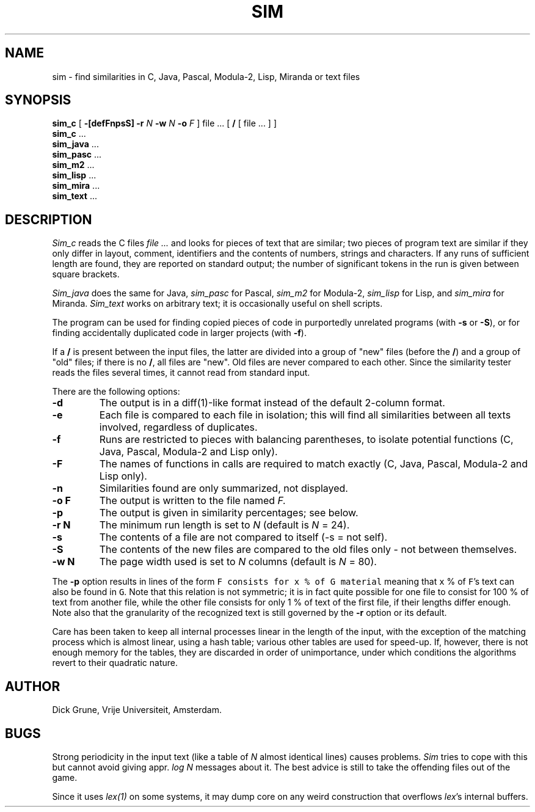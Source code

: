 .\"	This file is part of the software similarity tester SIM.
.\"	Written by Dick Grune, Vrije Universiteit, Amsterdam.
.\"	$Id: sim.1,v 2.6 2004/08/05 09:49:49 dick Exp $
.\"
.TH SIM 1 2001/11/13 "Vrije Universiteit"
.SH NAME
sim \- find similarities in C, Java, Pascal, Modula-2, Lisp, Miranda or text files
.SH SYNOPSIS
.B sim_c
[
.B \-[defFnpsS]
.B \-r
.I N
.B \-w
.I N
.B \-o
.I F
]
file ... [
.B /
[ file ... ] ]
.br
.B sim_c
\&...
.br
.B sim_java
\&...
.br
.B sim_pasc
\&...
.br
.B sim_m2
\&...
.br
.B sim_lisp
\&...
.br
.B sim_mira
\&...
.br
.B sim_text
\&...
.br
.SH DESCRIPTION
.I Sim_c
reads the C files
.I file ...
and looks for pieces of text that are similar; two pieces of program text
are similar if they only differ in layout, comment, identifiers and
the contents of numbers, strings and characters.
If any runs of sufficient length
are found, they are reported on standard output; the number of significant
tokens in the run is given between square brackets.
.PP
.I Sim_java
does the same for Java,
.I sim_pasc
for Pascal,
.I sim_m2
for Modula-2,
.I sim_lisp
for Lisp, and
.I sim_mira
for Miranda.
.I Sim_text
works on arbitrary text; it is occasionally useful on shell scripts.
.PP
The program can be used for finding copied pieces of code in
purportedly unrelated programs (with
.B \-s
or
.BR \-S ),
or for finding accidentally duplicated code in larger projects (with
.BR \-f ).
.PP
If a
.B /
is present between the input files, the latter are divided into a group of
"new" files (before the
.BR / )
and a group of "old" files; if there is no
.BR / ,
all files are "new".
Old files are never compared to each other.
Since the similarity tester
reads the files several times, it cannot read from standard input.
.PP
There are the following options:
.TP
.B \-d
The output is in a diff(1)-like format instead of the default
2-column format.
.TP
.B \-e
Each file is compared to each file in isolation; this will find all
similarities between all texts involved, regardless of duplicates.
.TP
.B \-f
Runs are restricted to pieces with balancing parentheses, to isolate
potential functions (C, Java, Pascal, Modula-2 and Lisp only).
.TP
.B \-F
The names of functions in calls are required to match exactly
(C, Java, Pascal, Modula-2 and Lisp only).
.TP
.B \-n
Similarities found are only summarized, not displayed.
.TP
.B "\-o F"
The output is written to the file named
.I F.
.TP
.B \-p
The output is given in similarity percentages; see below.
.TP
.B "\-r N"
The minimum run length is set to
.I N
(default is
.I N
= 24).
.TP
.B \-s
The contents of a file are not compared to itself (\-s = not self).
.TP
.B \-S
The contents of the new files are compared to the old files only \- not
between themselves.
.TP
.B "\-w N"
The page width used is set to
.I N
columns (default is
.I N
= 80).
.PP
The
.B \-p
option results in lines of the form
.DS
.ft 5
F consists for x % of G material
.ft P
.DE
meaning that \f5x\fP % of \f5F\fP's text can also be found in \f5G\fP.
Note that this relation is not symmetric; it is in fact quite possible for one
file to consist for 100 % of text from another file, while the other file
consists for only 1 % of text of the first file, if their lengths differ
enough.
Note also that the granularity of the recognized text is still governed by the
.B \-r
option or its default.
.PP
Care has been taken to keep all internal processes linear in the length of the
input, with the exception of the matching process which is almost linear,
using a hash table; various other tables are used for speed-up.
If, however, there is not enough memory for the tables, they are discarded in
order of unimportance, under which conditions the algorithms revert to their
quadratic nature.
.SH AUTHOR
Dick Grune, Vrije Universiteit, Amsterdam.
.SH BUGS
Strong periodicity in the input text (like a table of
.I N
almost identical lines) causes problems.
.I Sim
tries to cope with this but cannot avoid giving appr.\&
.I log N
messages about it.
The best advice is still to take the offending files out of the game.
.PP
Since it uses
.I lex(1)
on some systems, it may dump core on any weird construction that overflows
.IR lex 's
internal buffers.
